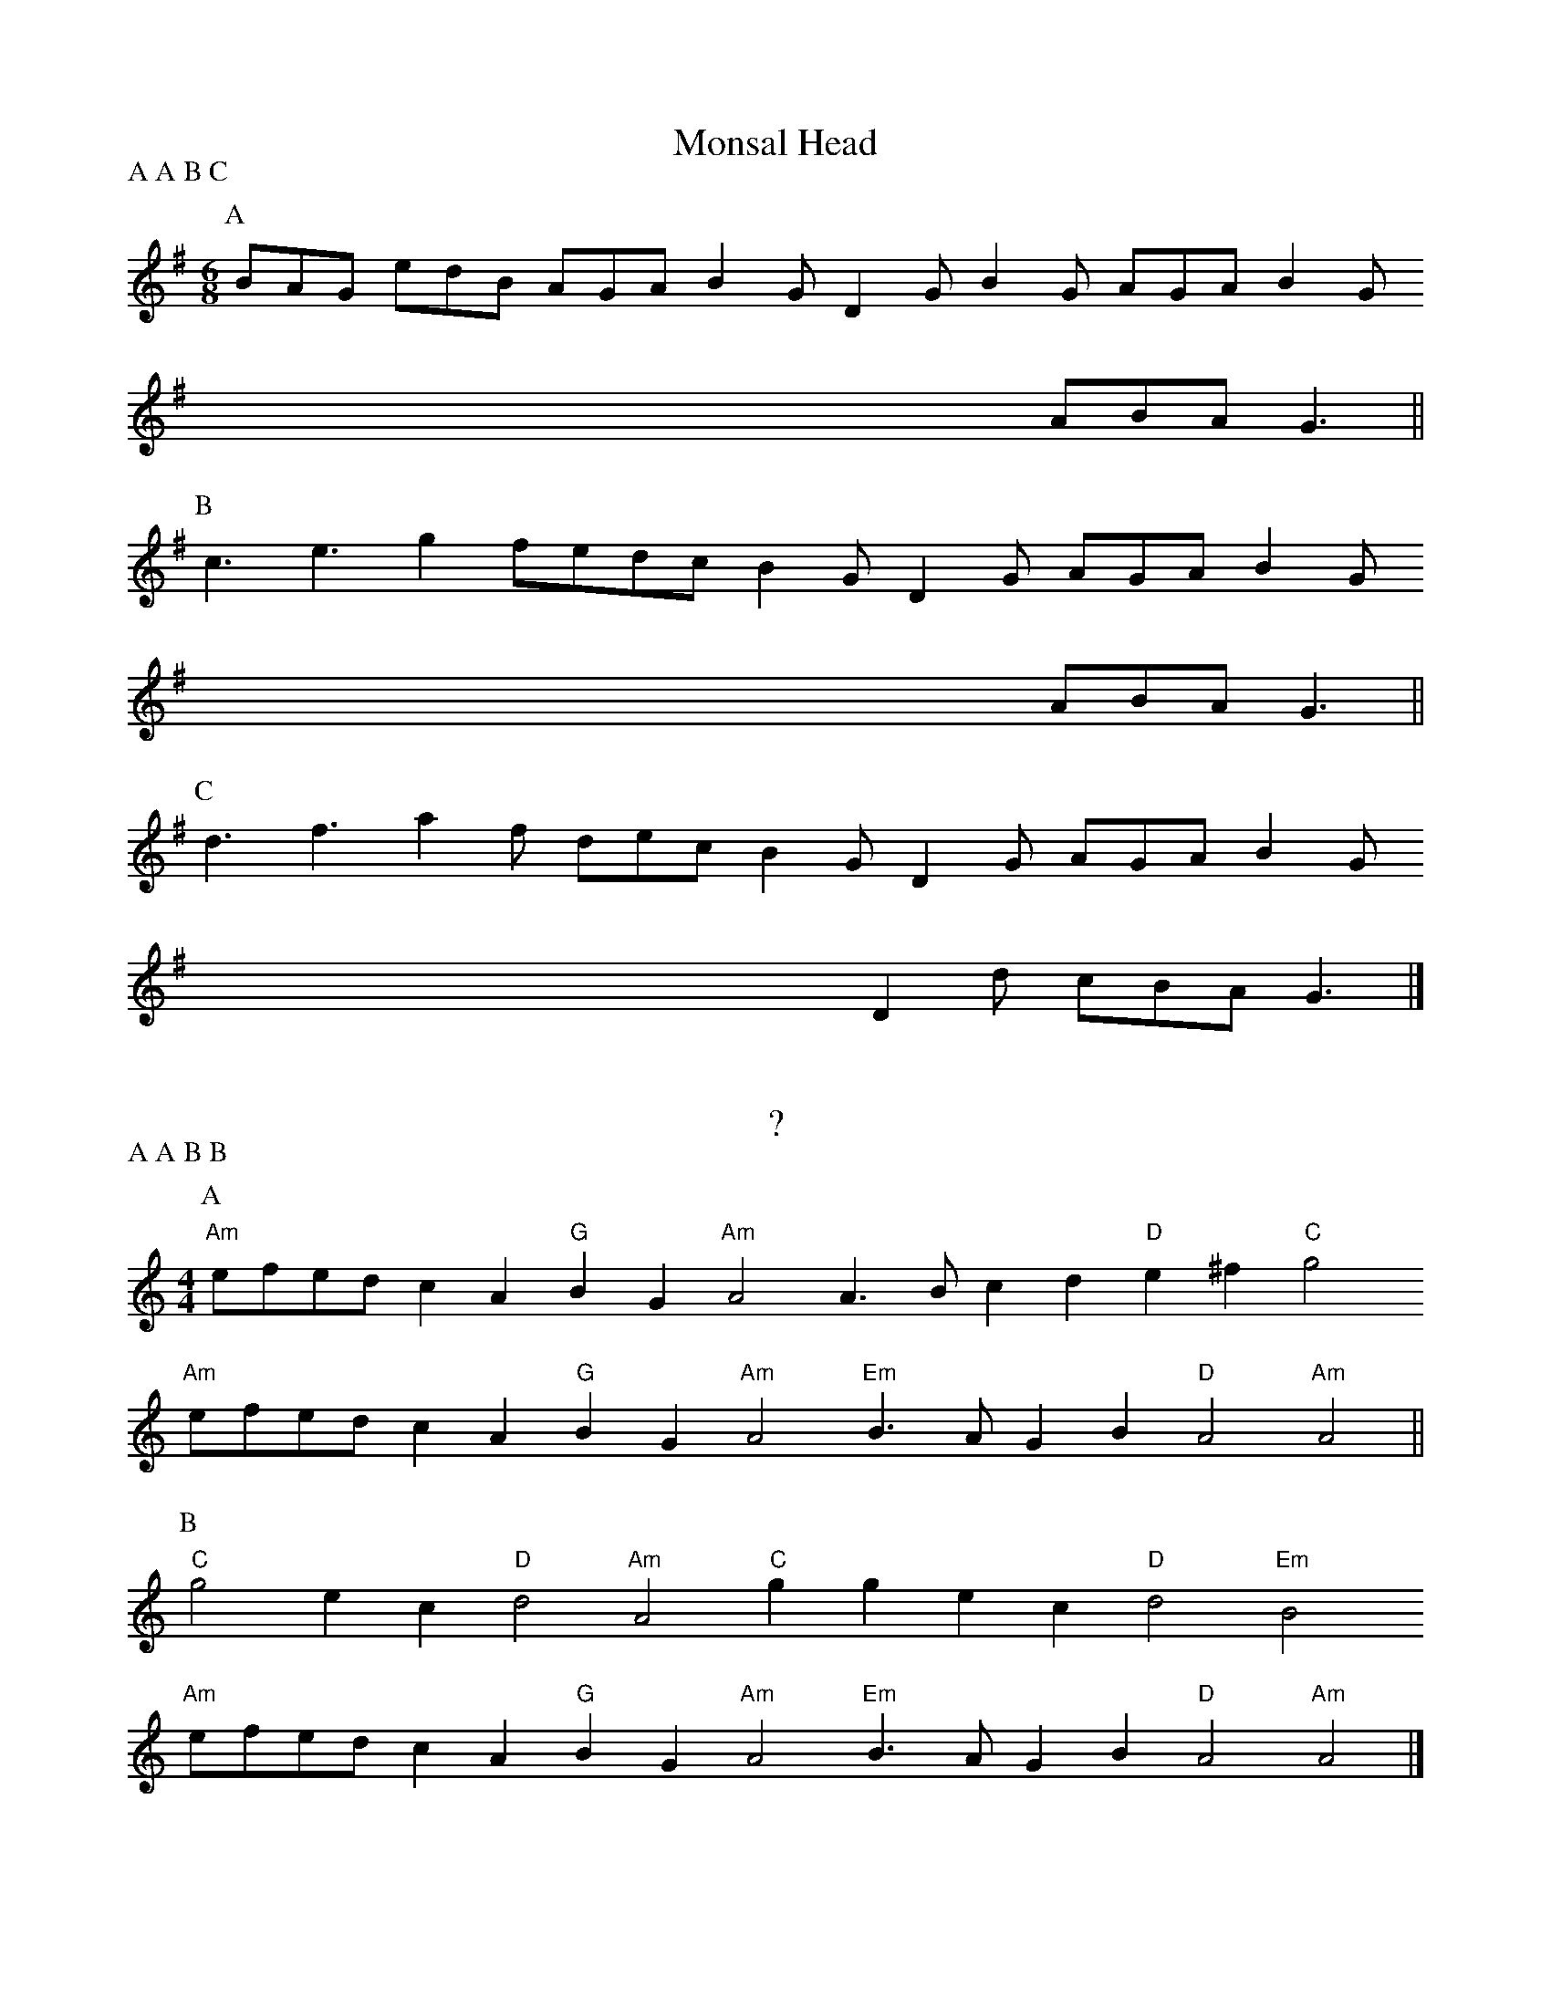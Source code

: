 X:1
T:Monsal Head
P:A A B C
M:6/8
L:1/8
K:G
[P:A] BAG edB AGA B2G D2G B2G AGA B2G 
x3 x3 x3 x3 x3 x3 ABA G3        ||
[P:B] c3 e3 g2f= edc B2G D2G AGA B2G
x3 x3 x3 x3 x3 x3 ABA G3        ||
[P:C] d3 f3 a2f dec B2G D2G AGA B2G
x3 x3 x3 x3 x3 D2d cBA G3       |]

X:2
T:?
P:A A B B
M:4/4
L:1/8
K:Am
[P:A] "Am"efed c2A2 "G"B2G2 "Am"A4 A3B c2d2 "D"e2^f2 "C"g4
"Am"efed c2A2 "G"B2G2 "Am"A4 "Em"B3A G2B2 "D"A4 "Am"A4    ||
[P:B] "C"g4 e2c2 "D"d4 "Am"A4 "C"g2g2 e2c2 "D"d4 "Em"B4
"Am"efed c2A2 "G"B2G2 "Am"A4 "Em"B3A G2B2 "D"A4 "Am"A4    |]

